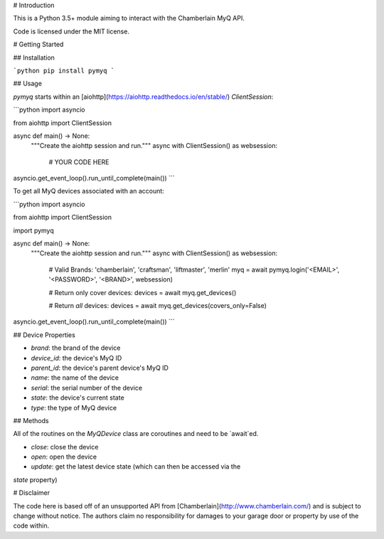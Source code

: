 
# Introduction

This is a Python 3.5+ module aiming to interact with the Chamberlain MyQ API.

Code is licensed under the MIT license.

# Getting Started

## Installation

```python
pip install pymyq
```

## Usage

`pymyq` starts within an [aiohttp](https://aiohttp.readthedocs.io/en/stable/)
`ClientSession`:

```python
import asyncio

from aiohttp import ClientSession


async def main() -> None:
    """Create the aiohttp session and run."""
    async with ClientSession() as websession:
      # YOUR CODE HERE


asyncio.get_event_loop().run_until_complete(main())
```

To get all MyQ devices associated with an account:

```python
import asyncio

from aiohttp import ClientSession

import pymyq


async def main() -> None:
    """Create the aiohttp session and run."""
    async with ClientSession() as websession:
      # Valid Brands: 'chamberlain', 'craftsman', 'liftmaster', 'merlin'
      myq = await pymyq.login('<EMAIL>', '<PASSWORD>', '<BRAND>', websession)

      # Return only cover devices:
      devices = await myq.get_devices()

      # Return *all* devices:
      devices = await myq.get_devices(covers_only=False)


asyncio.get_event_loop().run_until_complete(main())
```

## Device Properties

* `brand`: the brand of the device
* `device_id`: the device's MyQ ID
* `parent_id`: the device's parent device's MyQ ID
* `name`: the name of the device
* `serial`: the serial number of the device
* `state`: the device's current state
* `type`: the type of MyQ device

## Methods

All of the routines on the `MyQDevice` class are coroutines and need to be
`await`ed.

* `close`: close the device
* `open`: open the device
* `update`: get the latest device state (which can then be accessed via the 
`state` property)

# Disclaimer

The code here is based off of an unsupported API from
[Chamberlain](http://www.chamberlain.com/) and is subject to change without
notice. The authors claim no responsibility for damages to your garage door or
property by use of the code within.


